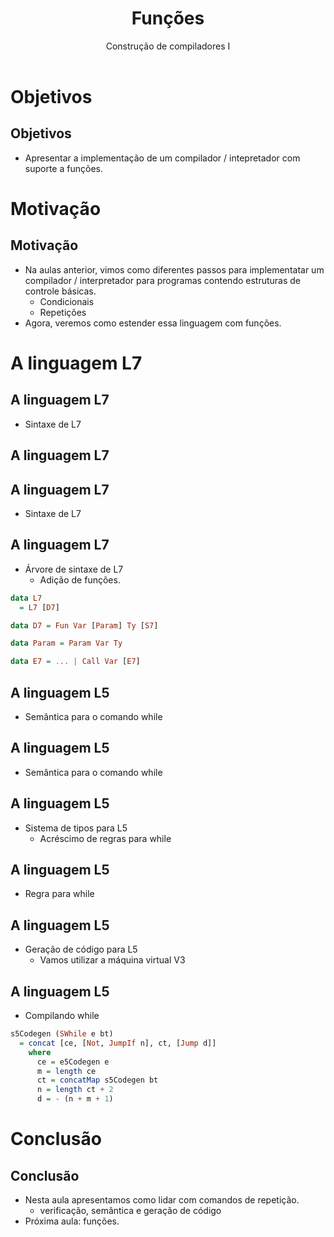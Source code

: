 #+OPTIONS: num:nil toc:nil
#+OPTIONS: date:nil reveal_mathjax:t
#+OPTIONS: tex t
#+OPTIONS: timestamp:nil
#+OPTIONS: org-confirm-babel-evaluate nil
#+REVEAL_THEME: white
#+REVEAL_HLEVEL: 1
#+REVEAL_ROOT: file:///home/rodrigo/reveal.js

#+Title: Funções
#+Author: Construção de compiladores I


* Objetivos

** Objetivos

- Apresentar a implementação de um compilador / intepretador com suporte a funções.

* Motivação

** Motivação

- Na aulas anterior, vimos como diferentes passos para implementatar um compilador /
  interpretador para programas contendo estruturas de controle básicas.
  - Condicionais
  - Repetições

- Agora, veremos como estender essa linguagem com funções.

* A linguagem L7

** A linguagem L7

- Sintaxe de L7

\begin{array}{ll}
P & \to\:  D\\
D & \to \: F \: D \: \mid \lambda \\
F & \to fun\:v\: (P) \: T \: B\\
P & \to v : T\: \mid\: v : T , P\: \mid \lambda\\
B & \to\: S\,B\:\mid\: \lambda\\
\end{array}

** A linguagem L7

\begin{array}{ll}
S & \to\:  let\:v : \tau := E ;\\
  & \mid\: read(E,v);\,|\,print(E); \,|\, S_1 ; S_2\\
  & \mid\: if\:E\:then\:B\:else\:B\,\mid\,if\:E\:then\:B\\
  & \mid\:while\:E\:do\:B\\
T & \mid\:Int\,|\,Bool\,|\,String
\end{array}


** A linguagem L7

- Sintaxe de L7

\begin{array}{ll}
E & \to\:  n \,|\, v \,|\, s\,|\, b\,|\,E + E\,|\, E - E\,|\,E*E\\
  & \mid\:E < E\,|\,E = E\,|\,E / E\,|\,E\,\&\&\,E\,|\,!\,E\\
  & \mid\: strcat(E,E)\,|\,strsize(E)\,|\,i2s(E)\,|\,i2b(E)\\
  & \mid\: b2s(E)\,|\,b2i(E)\,|\,s2i(E)\,|\,s2b(E)\\
\end{array}

** A linguagem L7

- Árvore de sintaxe de L7
  - Adição de funções.

#+begin_src haskell
data L7
  = L7 [D7]

data D7 = Fun Var [Param] Ty [S7]

data Param = Param Var Ty

data E7 = ... | Call Var [E7]
#+end_src

** A linguagem L5

- Semântica para o comando while

\begin{array}{c}
   \dfrac{\begin{array}{c}
             \sigma ; e \Downarrow true\\
             \sigma ; B \Downarrow \sigma_1\\
             \sigma_1 ; while\: e\: do\:B \Downarrow \sigma'
          \end{array}}
         {\sigma ; while\:e\:do\:B\:\Downarrow \sigma'}
\end{array}

** A linguagem L5

- Semântica para o comando while

\begin{array}{c}
   \dfrac{\sigma ; e \Downarrow false}
         {\sigma ; while\:e\:do\:B \Downarrow \sigma} \\ \\
\end{array}


** A linguagem L5

- Sistema de tipos para L5
  - Acréscimo de regras para while

** A linguagem L5

- Regra para while

\begin{array}{c}
   \dfrac{\begin{array}{c}
             \Gamma \vdash e : bool\\
             \Gamma \vdash B \leadsto \Gamma_1\\
          \end{array}}
         {\Gamma \vdash while\:e\:do\:B\:\leadsto \Gamma}
\end{array}

** A linguagem L5

- Geração de código para L5
  - Vamos utilizar a máquina virtual V3

** A linguagem L5

- Compilando while

#+begin_src haskell
s5Codegen (SWhile e bt)
  = concat [ce, [Not, JumpIf n], ct, [Jump d]]
    where
      ce = e5Codegen e
      m = length ce
      ct = concatMap s5Codegen bt
      n = length ct + 2
      d = - (n + m + 1)
#+end_src

* Conclusão

** Conclusão

- Nesta aula apresentamos como lidar com comandos de repetição.
  - verificação, semântica e geração de código

- Próxima aula: funções.
